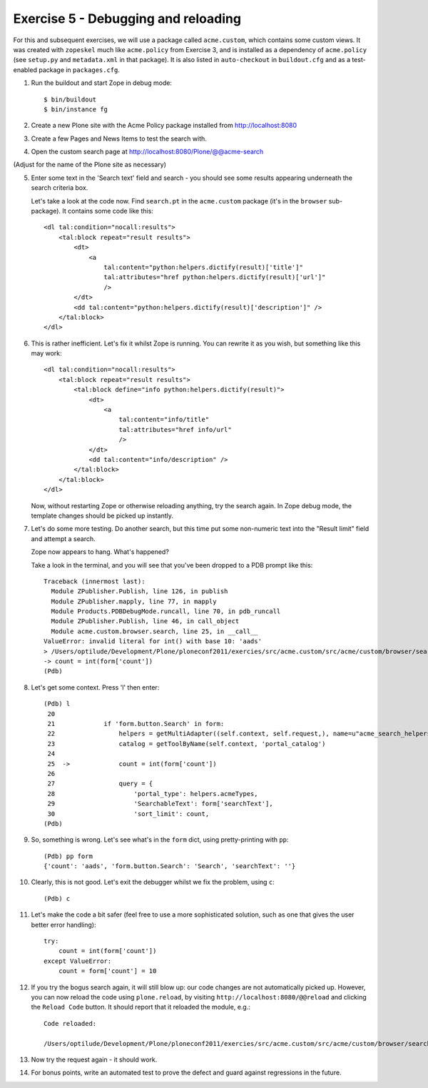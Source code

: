 Exercise 5 - Debugging and reloading
------------------------------------

For this and subsequent exercises, we will use a package called ``acme.custom``,
which contains some custom views. It was created with ``zopeskel`` much like
``acme.policy`` from Exercise 3, and is installed as a dependency of
``acme.policy`` (see ``setup.py`` and ``metadata.xml`` in that package). It
is also listed in ``auto-checkout`` in ``buildout.cfg`` and as a test-enabled
package in ``packages.cfg``.

1. Run the buildout and start Zope in debug mode::

    $ bin/buildout
    $ bin/instance fg

2. Create a new Plone site with the Acme Policy package installed from
   http://localhost:8080

3. Create a few Pages and News Items to test the search with.

4. Open the custom search page at http://localhost:8080/Plone/@@acme-search

(Adjust for the name of the Plone site as necessary)

5. Enter some text in the 'Search text' field and search - you should see some
   results appearing underneath the search criteria box.

   Let's take a look at the code now. Find ``search.pt`` in the ``acme.custom``
   package (it's in the ``browser`` sub-package). It contains some code like
   this::

        <dl tal:condition="nocall:results">
            <tal:block repeat="result results">
                <dt>
                    <a 
                        tal:content="python:helpers.dictify(result)['title']"
                        tal:attributes="href python:helpers.dictify(result)['url']"
                        />
                </dt>
                <dd tal:content="python:helpers.dictify(result)['description']" />
            </tal:block>
        </dl>

6. This is rather inefficient. Let's fix it whilst Zope is running. You can
   rewrite it as you wish, but something like this may work::

        <dl tal:condition="nocall:results">
            <tal:block repeat="result results">
                <tal:block define="info python:helpers.dictify(result)">
                    <dt>
                        <a 
                            tal:content="info/title"
                            tal:attributes="href info/url"
                            />
                    </dt>
                    <dd tal:content="info/description" />
                </tal:block>
            </tal:block>
        </dl>

   Now, without restarting Zope or otherwise reloading anything, try the search
   again. In Zope debug mode, the template changes should be picked up
   instantly.

7. Let's do some more testing. Do another search, but this time put some
   non-numeric text into the "Result limit" field and attempt a search.

   Zope now appears to hang. What's happened?

   Take a look in the terminal, and you will see that you've been dropped to a
   PDB prompt like this::

    Traceback (innermost last):
      Module ZPublisher.Publish, line 126, in publish
      Module ZPublisher.mapply, line 77, in mapply
      Module Products.PDBDebugMode.runcall, line 70, in pdb_runcall
      Module ZPublisher.Publish, line 46, in call_object
      Module acme.custom.browser.search, line 25, in __call__
    ValueError: invalid literal for int() with base 10: 'aads'
    > /Users/optilude/Development/Plone/ploneconf2011/exercies/src/acme.custom/src/acme/custom/browser/search.py(25)__call__()
    -> count = int(form['count'])
    (Pdb) 

8. Let's get some context. Press 'l' then enter::

    (Pdb) l
     20     
     21             if 'form.button.Search' in form:
     22                 helpers = getMultiAdapter((self.context, self.request,), name=u"acme_search_helpers")
     23                 catalog = getToolByName(self.context, 'portal_catalog')
     24     
     25  ->             count = int(form['count'])
     26     
     27                 query = {
     28                     'portal_type': helpers.acmeTypes,
     29                     'SearchableText': form['searchText'],
     30                     'sort_limit': count,
    (Pdb) 

9. So, something is wrong. Let's see what's in the ``form`` dict, using 
   pretty-printing with ``pp``::

    (Pdb) pp form
    {'count': 'aads', 'form.button.Search': 'Search', 'searchText': ''}

10. Clearly, this is not good. Let's exit the debugger whilst we fix the
    problem, using ``c``::

    (Pdb) c

11. Let's make the code a bit safer (feel free to use a more sophisticated
    solution, such as one that gives the user better error handling)::

            try:
                count = int(form['count'])
            except ValueError:
                count = form['count'] = 10

12. If you try the bogus search again, it will still blow up: our code changes
    are not automatically picked up. However, you can now reload the code using
    ``plone.reload``, by visiting ``http://localhost:8080/@@reload`` and
    clicking the ``Reload Code`` button. It should report that it reloaded
    the module, e.g.::

        Code reloaded:

        /Users/optilude/Development/Plone/ploneconf2011/exercies/src/acme.custom/src/acme/custom/browser/search.py

13. Now try the request again - it should work.

14. For bonus points, write an automated test to prove the defect and guard
    against regressions in the future.
